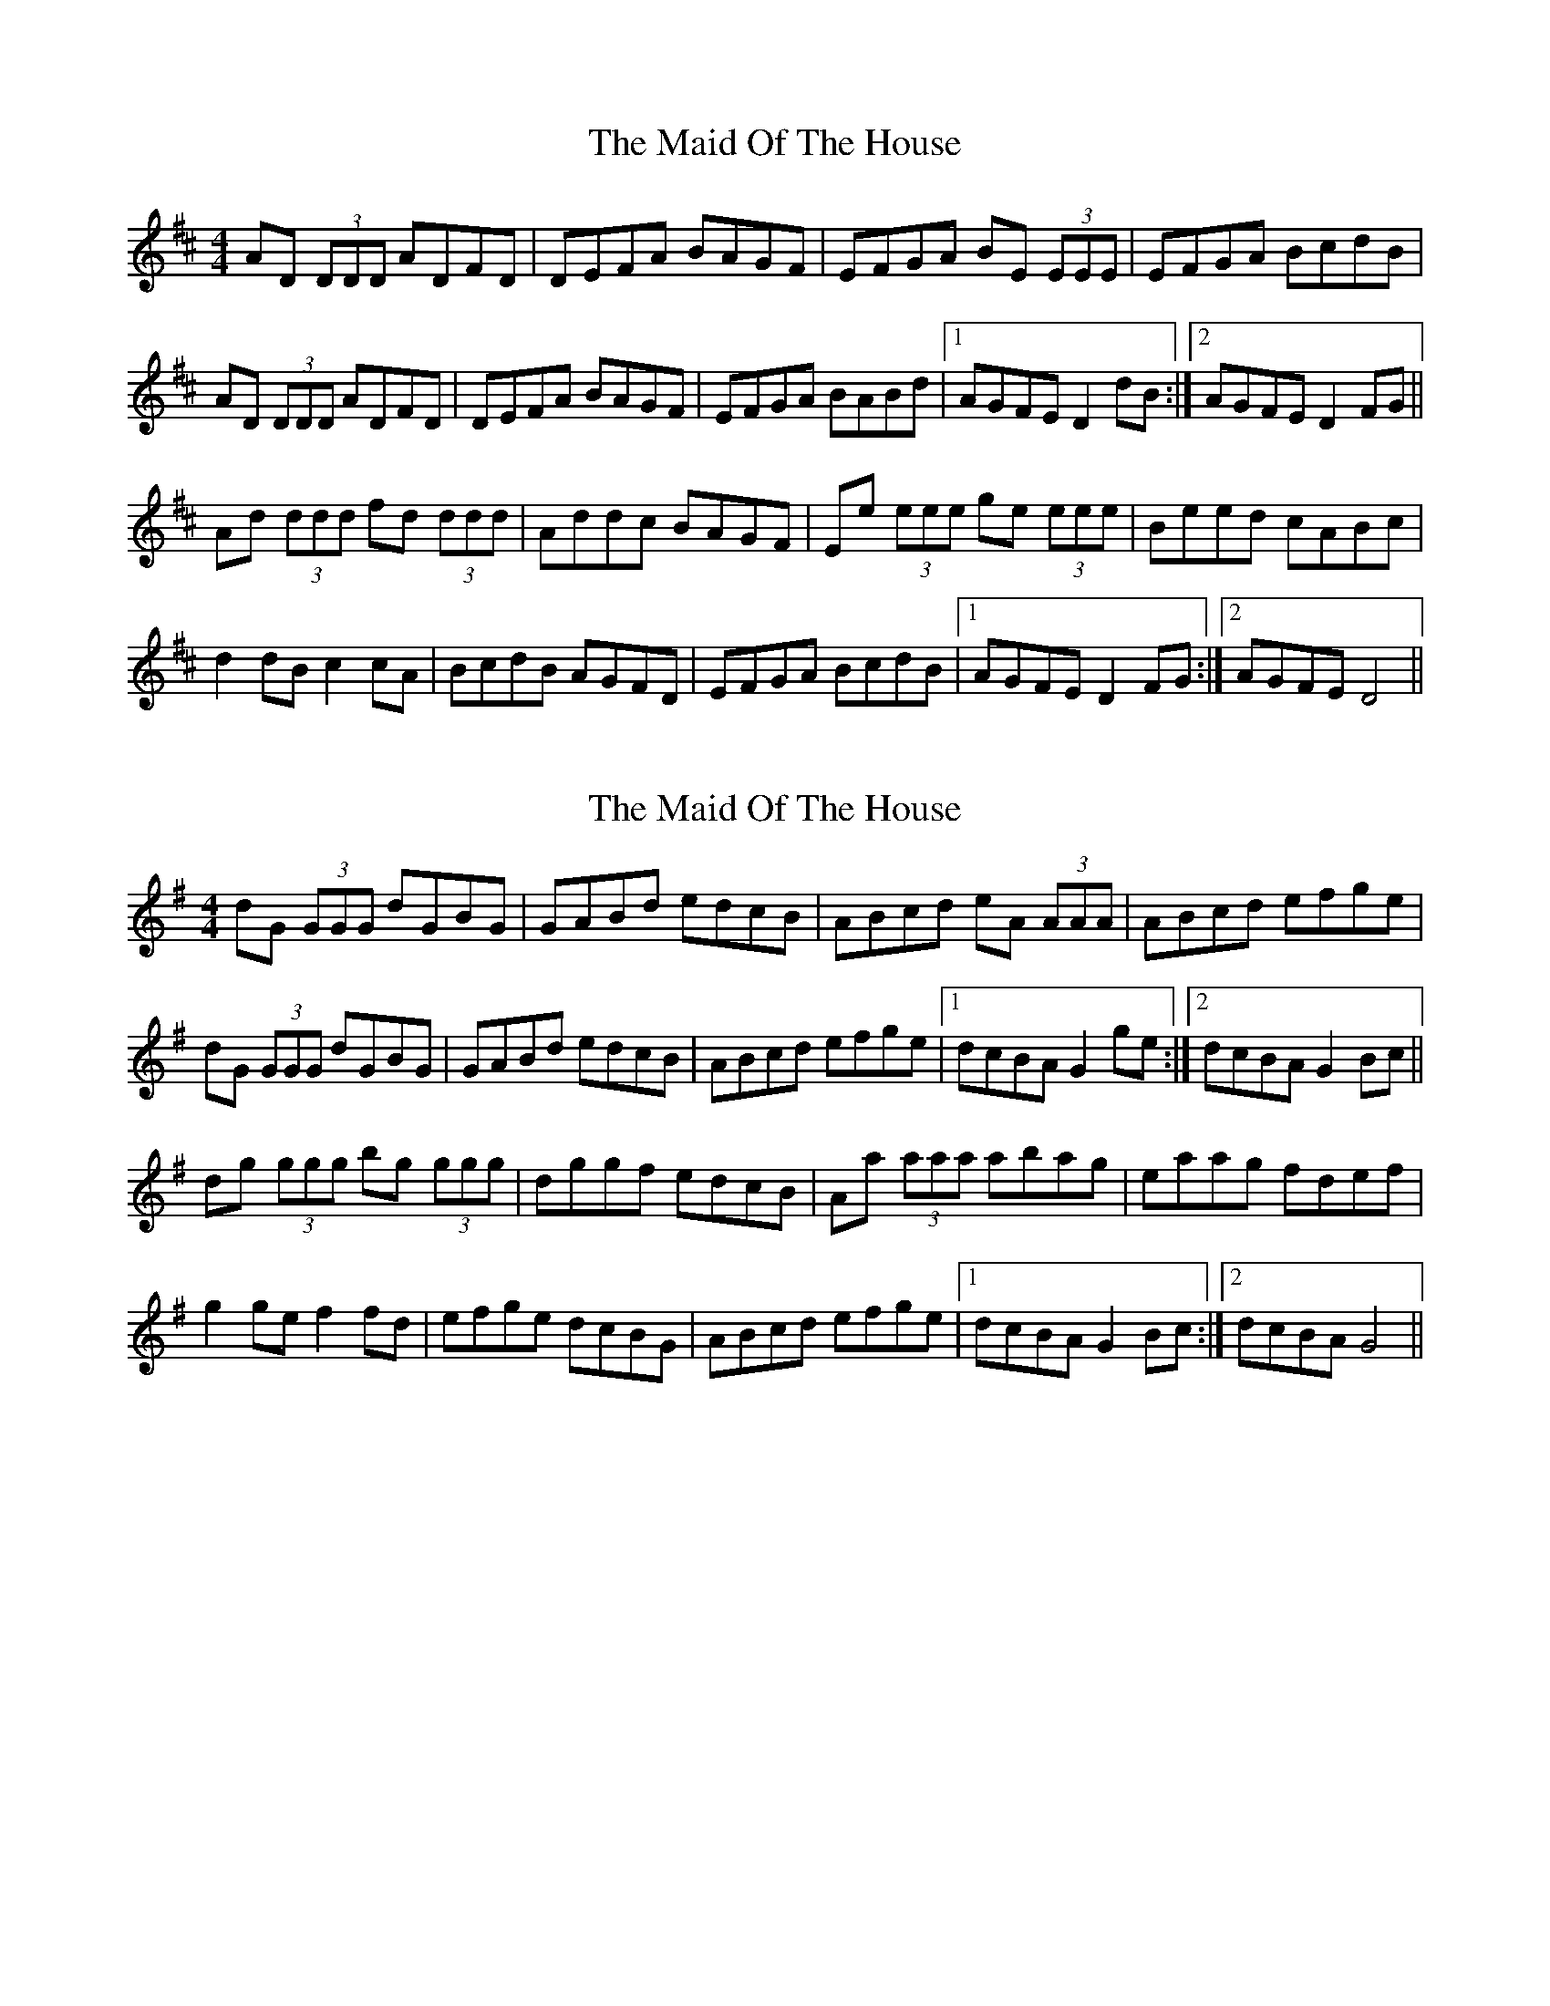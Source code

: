 X: 1
T: Maid Of The House, The
Z: Ptarmigan
S: https://thesession.org/tunes/5115#setting5115
R: reel
M: 4/4
L: 1/8
K: Dmaj
AD (3DDD ADFD|DEFA BAGF|EFGA BE (3EEE|EFGA BcdB|
AD (3DDD ADFD|DEFA BAGF|EFGA BABd|1 AGFE D2 dB:|2 AGFE D2 FG||
Ad (3ddd fd (3ddd|Addc BAGF|Ee (3eee ge (3eee|Beed cABc|
d2 dB c2 cA|BcdB AGFD|EFGA BcdB|1 AGFE D2 FG:|2 AGFE D4||
X: 2
T: Maid Of The House, The
Z: Ptarmigan
S: https://thesession.org/tunes/5115#setting17420
R: reel
M: 4/4
L: 1/8
K: Gmaj
dG (3GGG dGBG|GABd edcB|ABcd eA (3AAA|ABcd efge|dG (3GGG dGBG|GABd edcB|ABcd efge|1 dcBA G2 ge:|2 dcBA G2 Bc||dg (3ggg bg (3ggg|dggf edcB|Aa (3aaa abag|eaag fdef|g2 ge f2 fd|efge dcBG|ABcd efge|1 dcBA G2 Bc:|2 dcBA G4||
